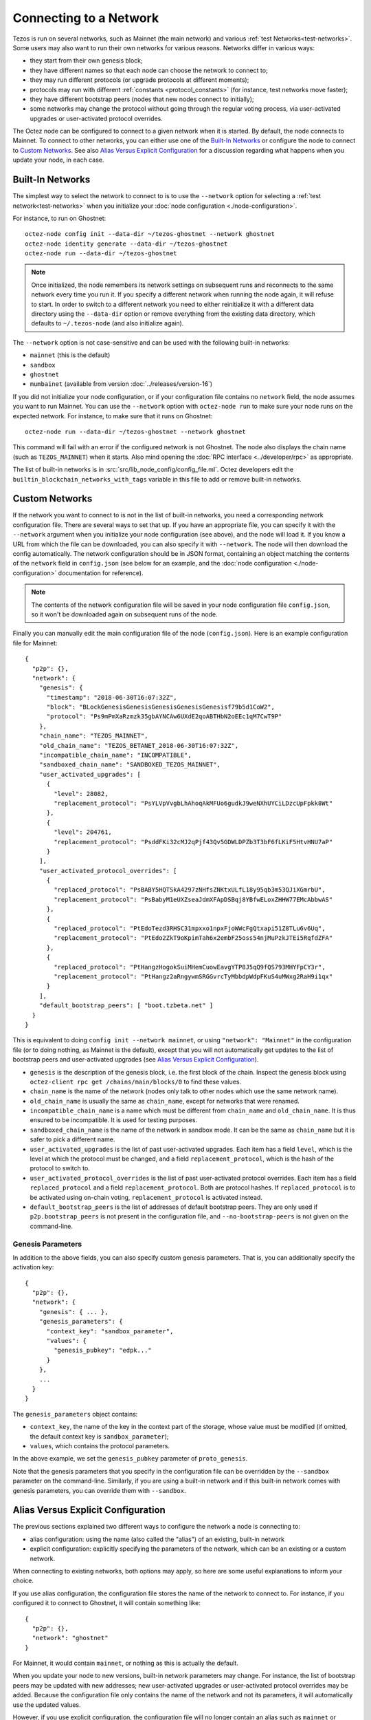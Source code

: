 .. TODO tezos/tezos#2170: search shifted protocol name/number & adapt

Connecting to a Network
=======================

Tezos is run on several networks, such as Mainnet (the main network)
and various :ref:`test Networks<test-networks>`. Some users may also want to run
their own networks for various reasons. Networks differ in various ways:

- they start from their own genesis block;

- they have different names so that each node can choose the network to connect to;

- they may run different protocols (or upgrade protocols at different moments);

- protocols may run with different :ref:`constants <protocol_constants>` (for instance, test networks move faster);

- they have different bootstrap peers (nodes that new nodes connect to initially);

- some networks may change the protocol without going through the regular voting process, via user-activated upgrades or user-activated protocol overrides.

The Octez node can be configured to connect to a given network when it is started.
By default, the node connects to Mainnet.
To connect to other networks, you can either use one of the
`Built-In Networks`_ or configure the node to connect to `Custom Networks`_.
See also `Alias Versus Explicit Configuration`_ for a discussion
regarding what happens when you update your node, in each case.

.. _builtin_networks:

Built-In Networks
-----------------

The simplest way to select the network to connect to is to use the ``--network``
option for selecting a :ref:`test network<test-networks>` when you initialize your :doc:`node configuration <./node-configuration>`.

For instance, to run on Ghostnet::

  octez-node config init --data-dir ~/tezos-ghostnet --network ghostnet
  octez-node identity generate --data-dir ~/tezos-ghostnet
  octez-node run --data-dir ~/tezos-ghostnet

.. note::
   Once initialized, the node remembers its network settings on subsequent runs
   and reconnects to the same network every time you run it. If you specify a
   different network when running the node again, it will refuse to start. In
   order to switch to a different network you need to either reinitialize it
   with a different data directory using the ``--data-dir`` option or remove
   everything from the existing data directory, which defaults to ``~/.tezos-node``
   (and also initialize again).

The ``--network`` option is not case-sensitive and can be used with
the following built-in networks:

- ``mainnet`` (this is the default)

- ``sandbox``

- ``ghostnet``

- ``mumbainet`` (available from version :doc:`../releases/version-16`)

If you did not initialize your node configuration, or if your configuration
file contains no ``network`` field, the node assumes you want to run Mainnet.
You can use the ``--network`` option with ``octez-node run`` to make sure
your node runs on the expected network. For instance, to make sure that
it runs on Ghostnet::

  octez-node run --data-dir ~/tezos-ghostnet --network ghostnet

This command will fail with an error if the configured network is not Ghostnet.
The node also displays the chain name (such as ``TEZOS_MAINNET``) when it starts.
Also mind opening the :doc:`RPC interface <../developer/rpc>` as appropriate.

The list of built-in networks is in :src:`src/lib_node_config/config_file.ml`.
Octez developers edit the ``builtin_blockchain_networks_with_tags`` variable in this file to
add or remove built-in networks.

Custom Networks
---------------

If the network you want to connect to is not in the list of built-in networks,
you need a corresponding network configuration file. There are several ways to
set that up. If you have an appropriate file, you can specify it with the ``--network``
argument when you initialize your node configuration (see above), and the node will load it. If you know a URL from which the file can be
downloaded, you can also specify it with ``--network``. The node will then
download the config automatically. The network configuration should be in JSON format,
containing an object matching the contents of the ``network`` field in
``config.json`` (see below for an example, and the :doc:`node configuration <./node-configuration>` documentation for reference).

.. note::
   The contents of the network configuration file will be saved in your node
   configuration file ``config.json``, so it won't be downloaded again on
   subsequent runs of the node.

Finally you can manually edit the main configuration file of the node (``config.json``).
Here is an example configuration file for Mainnet::

  {
    "p2p": {},
    "network": {
      "genesis": {
        "timestamp": "2018-06-30T16:07:32Z",
        "block": "BLockGenesisGenesisGenesisGenesisGenesisf79b5d1CoW2",
        "protocol": "Ps9mPmXaRzmzk35gbAYNCAw6UXdE2qoABTHbN2oEEc1qM7CwT9P"
      },
      "chain_name": "TEZOS_MAINNET",
      "old_chain_name": "TEZOS_BETANET_2018-06-30T16:07:32Z",
      "incompatible_chain_name": "INCOMPATIBLE",
      "sandboxed_chain_name": "SANDBOXED_TEZOS_MAINNET",
      "user_activated_upgrades": [
        {
          "level": 28082,
          "replacement_protocol": "PsYLVpVvgbLhAhoqAkMFUo6gudkJ9weNXhUYCiLDzcUpFpkk8Wt"
        },
        {
          "level": 204761,
          "replacement_protocol": "PsddFKi32cMJ2qPjf43Qv5GDWLDPZb3T3bF6fLKiF5HtvHNU7aP"
        }
      ],
      "user_activated_protocol_overrides": [
        {
          "replaced_protocol": "PsBABY5HQTSkA4297zNHfsZNKtxULfL18y95qb3m53QJiXGmrbU",
          "replacement_protocol": "PsBabyM1eUXZseaJdmXFApDSBqj8YBfwELoxZHHW77EMcAbbwAS"
        },
        {
          "replaced_protocol": "PtEdoTezd3RHSC31mpxxo1npxFjoWWcFgQtxapi51Z8TLu6v6Uq",
          "replacement_protocol": "PtEdo2ZkT9oKpimTah6x2embF25oss54njMuPzkJTEi5RqfdZFA"
        },
        {
          "replaced_protocol": "PtHangzHogokSuiMHemCuowEavgYTP8J5qQ9fQS793MHYFpCY3r",
          "replacement_protocol": "PtHangz2aRngywmSRGGvrcTyMbbdpWdpFKuS4uMWxg2RaH9i1qx"
        }
      ],
      "default_bootstrap_peers": [ "boot.tzbeta.net" ]
    }
  }

This is equivalent to doing ``config init --network mainnet``, or using ``"network": "Mainnet"``
in the configuration file (or to doing nothing, as Mainnet is the default), except
that you will not automatically get updates to the list of bootstrap peers and
user-activated upgrades (see `Alias Versus Explicit Configuration`_).

- ``genesis`` is the description of the genesis block, i.e. the first block of the chain.
  Inspect the genesis block using ``octez-client rpc get /chains/main/blocks/0``
  to find these values.

- ``chain_name`` is the name of the network (nodes only talk to other nodes which use
  the same network name).

- ``old_chain_name`` is usually the same as ``chain_name``, except for networks
  that were renamed.

- ``incompatible_chain_name`` is a name which must be different from ``chain_name``
  and ``old_chain_name``. It is thus ensured to be incompatible. It is used for testing
  purposes.

- ``sandboxed_chain_name`` is the name of the network in sandbox mode. It can be the same
  as ``chain_name`` but it is safer to pick a different name.

- ``user_activated_upgrades`` is the list of past user-activated upgrades.
  Each item has a field ``level``, which is the level at which the protocol must
  be changed, and a field ``replacement_protocol``, which is the hash of the protocol
  to switch to.

- ``user_activated_protocol_overrides`` is the list of past user-activated protocol
  overrides. Each item has a field ``replaced_protocol`` and a field ``replacement_protocol``.
  Both are protocol hashes. If ``replaced_protocol`` is to be activated using on-chain
  voting, ``replacement_protocol`` is activated instead.

- ``default_bootstrap_peers`` is the list of addresses of default bootstrap peers.
  They are only used if ``p2p.bootstrap_peers`` is not present in the configuration file,
  and ``--no-bootstrap-peers`` is not given on the command-line.

Genesis Parameters
~~~~~~~~~~~~~~~~~~

In addition to the above fields, you can also specify custom genesis parameters.
That is, you can additionally specify the
activation key::

  {
    "p2p": {},
    "network": {
      "genesis": { ... },
      "genesis_parameters": {
        "context_key": "sandbox_parameter",
        "values": {
          "genesis_pubkey": "edpk..."
        }
      },
      ...
    }
  }

The ``genesis_parameters`` object contains:

- ``context_key``, the name of the key in the context part of the storage,
  whose value must be modified (if omitted, the default context key is
  ``sandbox_parameter``);

- ``values``, which contains the protocol parameters.

In the above example, we set the ``genesis_pubkey`` parameter of ``proto_genesis``.

Note that the genesis parameters that you specify in the configuration file
can be overridden by the ``--sandbox`` parameter on the command-line.
Similarly, if you are using a built-in network and if this built-in network
comes with genesis parameters, you can override them with ``--sandbox``.

Alias Versus Explicit Configuration
-----------------------------------

The previous sections explained two different ways to configure the network a node is connecting to:

- alias configuration: using the name (also called the "alias") of an existing, built-in network
- explicit configuration: explicitly specifying the parameters of the network, which can be an existing or a custom network.

When connecting to existing networks, both options may apply, so here are some useful explanations to inform your choice.

If you use alias configuration, the configuration file stores
the name of the network to connect to. For instance, if you configured it
to connect to Ghostnet, it will contain something like::

  {
    "p2p": {},
    "network": "ghostnet"
  }

For Mainnet, it would contain ``mainnet``, or nothing as this is actually the default.

When you update your node to new versions, built-in network parameters may
change. For instance, the list of bootstrap peers may be updated with
new addresses; new user-activated upgrades or user-activated protocol
overrides may be added. Because the configuration file only contains the name
of the network and not its parameters, it will automatically use the updated values.

However, if you use explicit configuration, the configuration file will
no longer contain an alias such as ``mainnet`` or ``ghostnet``. Instead,
it will explicitly contain the list of bootstrap peers, user-activated upgrades
and user-activated protocol overrides that you specify. This means that when
you update your node, the updated values will not be used.

As a consequence, if you use explicit configuration, you need to update
its parameters yourself when you update your node, unless you wish to keep the old network parameters.
